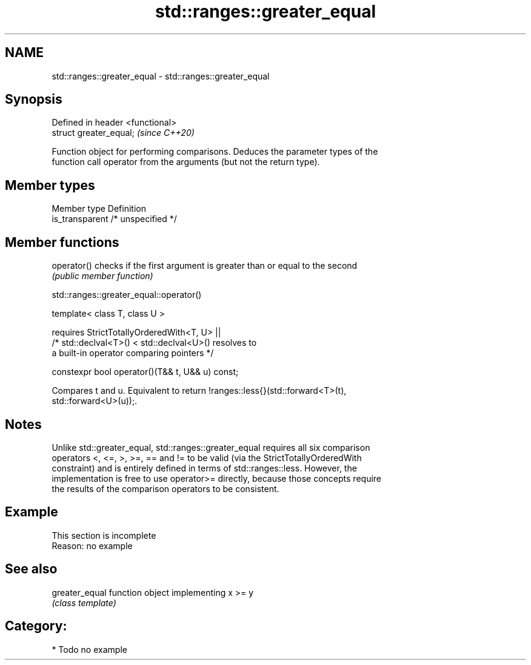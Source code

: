 .TH std::ranges::greater_equal 3 "2020.11.17" "http://cppreference.com" "C++ Standard Libary"
.SH NAME
std::ranges::greater_equal \- std::ranges::greater_equal

.SH Synopsis
   Defined in header <functional>
   struct greater_equal;           \fI(since C++20)\fP

   Function object for performing comparisons. Deduces the parameter types of the
   function call operator from the arguments (but not the return type).

.SH Member types

   Member type    Definition
   is_transparent /* unspecified */

.SH Member functions

   operator() checks if the first argument is greater than or equal to the second
              \fI(public member function)\fP

std::ranges::greater_equal::operator()

   template< class T, class U >

       requires StrictTotallyOrderedWith<T, U> ||
                /* std::declval<T>() < std::declval<U>() resolves to
                   a built-in operator comparing pointers */

   constexpr bool operator()(T&& t, U&& u) const;

   Compares t and u. Equivalent to return !ranges::less{}(std::forward<T>(t),
   std::forward<U>(u));.

.SH Notes

   Unlike std::greater_equal, std::ranges::greater_equal requires all six comparison
   operators <, <=, >, >=, == and != to be valid (via the StrictTotallyOrderedWith
   constraint) and is entirely defined in terms of std::ranges::less. However, the
   implementation is free to use operator>= directly, because those concepts require
   the results of the comparison operators to be consistent.

.SH Example

    This section is incomplete
    Reason: no example

.SH See also

   greater_equal function object implementing x >= y
                 \fI(class template)\fP 

.SH Category:

     * Todo no example
